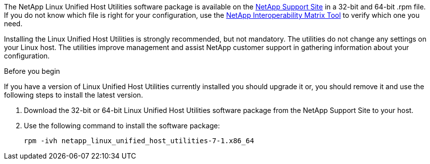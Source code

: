 The NetApp Linux Unified Host Utilities software package is available on the link:https://mysupport.netapp.com/NOW/cgi-bin/software/?product=Host+Utilities+-+SAN&platform=Linux[NetApp Support Site] in a 32-bit and 64-bit .rpm file. If you do not know which file is right for your configuration, use the link:https://mysupport.netapp.com/matrix/#welcome[NetApp Interoperability Matrix Tool] to verify which one you need.

Installing the Linux Unified Host Utilities is strongly recommended, but not mandatory. The utilities do not change any settings on your Linux host. The utilities improve management and assist NetApp customer support in gathering information about your configuration.

.Before you begin

If you have a version of Linux Unified Host Utilities currently installed you should upgrade it or, you should remove it and use the following steps to install the latest version.

.	Download the 32-bit or 64-bit Linux Unified Host Utilities software package from the NetApp Support Site to your host.
.	Use the following command to install the software package:
+
`rpm -ivh netapp_linux_unified_host_utilities-7-1.x86_64`
